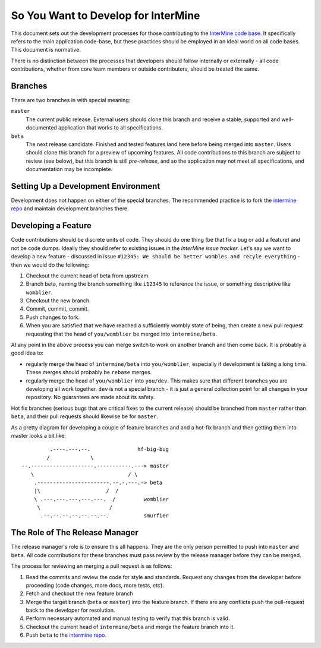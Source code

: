 So You Want to Develop for InterMine
=====================================

This document sets out the development processes for those contributing to the
`InterMine code base`_. It specifically refers to the main application
code-base, but these practices should be employed in an ideal world on all code
bases. This document is normative.

There is no distinction between the processes that developers should follow
internally or externally - all code contributions, whether from core team
members or outside contributers, should be treated the same.

Branches
-----------

There are two branches in with special meaning:

``master``
    The current public release. External users should clone this
    branch and receive a stable, supported and well-documented application that
    works to all specifications.

``beta``
    The next release candidate. Finished and tested features land here before
    being merged into ``master``. Users should clone this branch for a preview of
    upcoming features. All code contributions to this branch are subject to
    review (see below), but this branch is still *pre-release*, and so the
    application may not meet all specifications, and documentation may be
    incomplete.

Setting Up a Development Environment
----------------------------------------

Development does not happen on either of the special branches. The recommended
practice is to fork the `intermine repo`_ and maintain development branches
there.

Developing a Feature
------------------------

Code contributions should be discrete units of code. They should do one thing
(be that fix a bug or add a feature) and not be code dumps. Ideally they should
refer to existing issues in the `InterMine issue tracker`. Let's say we want to
develop a new feature - discussed in issue ``#12345: We should be better wombles
and recyle everything`` - then we would do the following:

1. Checkout the current head of beta from upstream.

2. Branch beta, naming the branch something like ``i12345`` to reference the
   issue, or something descriptive like ``womblier``.

3. Checkout the new branch.

4. Commit, commit, commit.

5. Push changes to fork.

6. When you are satisfied that we have reached a sufficiently wombly state of
   being, then create a new pull request requesting that the head of
   ``you/womblier`` be merged into ``intermine/beta``.

At any point in the above process you can merge switch to work on another branch
and then come back. It is probably a good idea to:

* regularly merge the head of ``intermine/beta`` into ``you/womblier``,
  especially if development is taking a long time. These merges should probably
  be ``rebase`` merges.
* regularly merge the head of ``you/womblier`` into ``you/dev``. This makes sure
  that different branches you are developing all work together. ``dev`` is not a
  special branch - it is just a general collection point for all changes in your
  repository. No guarantees are made about its safety.

Hot fix branches (serious bugs that are critical fixes to the current release)
should be branched from ``master`` rather than ``beta``, and their pull requests
should likewise be for ``master``.

As a pretty diagram for developing a couple of feature branches and and a
hot-fix branch and then getting them into master looks a bit like:

::

             .----.---.--.               hf-big-bug
            /             \
    --.--------------------.-----------.---> master
       \                              / \
        .-----------------------.--.-.---.-> beta
        |\                     /  /
        \ .---.---.---.---.---.  /         womblier
         \                      /
          .--.--.--.--.--.--.--.           smurfier


The Role of The Release Manager
-----------------------------------

The release manager's role is to ensure this all happens. They are the only
person permitted to push into ``master`` and ``beta``. All code contributions
for these branches must pass review by the release manager before they can be
merged.

The process for reviewing an merging a pull request is as follows:

1. Read the commits and review the code for style and standards. Request any
   changes from the developer before proceeding (code changes, more docs, more
   tests, *etc*).

2. Fetch and checkout the new feature branch

3. Merge the target branch (``beta`` or ``master``) into the feature branch. If
   there are any conflicts push the pull-request back to the developer for
   resolution.

4. Perform necessary automated and manual testing to verify that this branch is
   valid.

5. Checkout the current head of ``intermine/beta`` and merge the feature branch into it.

6. Push ``beta`` to the `intermine repo`_.

.. _intermine repo: https://github.com/intermine/intermine
.. _InterMine code base: `intermine repo`
.. _InterMine issue tracker: `http://github.com/intermine/intermine/issues


